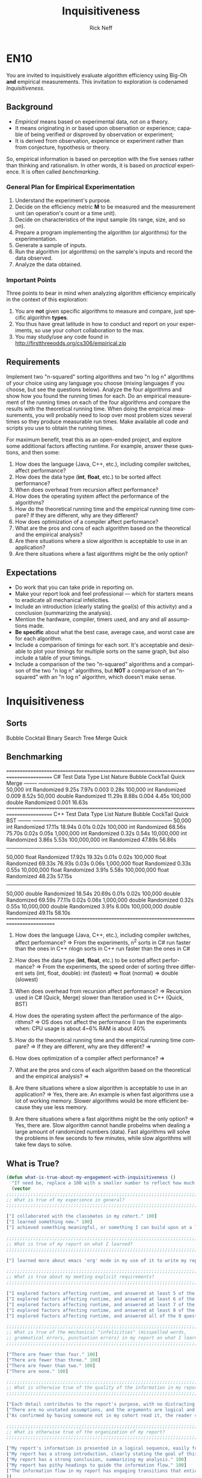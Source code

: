 #+TITLE: Inquisitiveness
#+AUTHOR: Rick Neff
#+EMAIL:  NeffR@byui.edu
#+LANGUAGE:  en
#+OPTIONS:   H:4 num:nil toc:nil \n:nil @:t ::t |:t ^:t *:t TeX:t LaTeX:t

* EN10

  You are invited to inquisitively evaluate algorithm efficiency using
  Big-Oh *and* empirical measurements. This invitation to exploration
  is codenamed /Inquisitiveness/.

** Background

   - /Empirical/ means based on experimental data, not on a theory.
   - It means originating in or based upon observation or experience;
     capable of being verified or disproved by observation or
     experiment;
   - It is derived from observation, experience or experiment rather
     than from conjecture, hypothesis or theory.

   So, empirical information is based on perception with the five
   senses rather than thinking and rationalism. In other words, it is
   based on /practical/ experience. It is often called /benchmarking/.

*** General Plan for Empirical Experimentation

    1. Understand the experiment's purpose.
    2. Decide on the efficiency metric *M* to be measured and the
       measurement unit (an operation's count or a time unit).
    3. Decide on characteristics of the input sample (its range,
       size, and so on).
    4. Prepare a program implementing the algorithm (or
       algorithms) for the experimentation.
    5. Generate a sample of inputs.
    6. Run the algorithm (or algorithms) on the sample's inputs
       and record the data observed.
    7. Analyze the data obtained.

*** Important Points

    Three points to bear in mind when analyzing algorithm efficiency
    empirically in the context of this exploration:

    1. You are *not* given specific algorithms to measure and compare,
       just specific algorithm *types*.
    2. You thus have great latitude in how to conduct and report on
       your experiments, so use your cohort collaboration to the max.
    3. You may study/use any code found in http://firstthreeodds.org/cs306/empirical.zip

** Requirements

   Implement two "n-squared" sorting algorithms and two "n log n"
   algorithms of your choice using any language you choose (mixing languages
   if you choose, but see the questions below). Analyze the four algorithms
   and show how you found the running times for each. Do an empirical
   measurement of the running times on each of the four algorithms and
   compare the results with the theoretical running time. When doing the
   empirical measurements, you will probably need to loop over most
   problem sizes several times so they produce measurable run times.
   Make available all code and scripts you use to obtain the running times.

   For maximum benefit, treat this as an open-ended project, and
   explore some additional factors affecting runtime. For example,
   answer these questions, and then some:

   1. How does the language (Java, C++, etc.),
      including compiler switches, affect performance?
   2. How does the data type (*int*, *float*, etc.) to be sorted
      affect performance?
   3. When does overhead from recursion affect performance?
   4. How does the operating system affect the performance of the algorithms? 
   5. How do the theoretical running time and the empirical running time
      compare? If they are different, why are they different?
   6. How does optimization of a compiler affect performance?
   7. What are the pros and cons of each algorithm based on
      the theoretical and the empirical analysis?
   8. Are there situations where a slow algorithm is acceptable to use
      in an application?
   9. Are there situations where a fast algorithms might be the only option?

** Expectations

   - Do work that you can take pride in reporting on.
   - Make your report look and feel professional --- which for starters
     means to eradicate all mechanical infelicities.
   - Include an introduction (clearly stating the goal(s) of this
     activity) and a conclusion (summarizing the analysis).
   - Mention the hardware, compiler, timers used, and any and all
     assumptions made.
   - *Be specific* about what the best case,
     average case, and worst case are for each algorithm.
   - Include a comparison of timings for each sort. It's acceptable
     and desirable to plot your timings for multiple sorts on the same
     graph, but also include a table of your timings.
   - Include a comparison of the two "n-squared" algorithms and a
     comparison of the two "n log n" algorithms, but *NOT* a
     comparison of an "n-squared" with an "n log n" algorithm, which
     doesn't make sense.

* Inquisitiveness
** Sorts
   Bubble
   Cocktail
   Binary Search Tree
   Merge
   Quick
** Benchmarking
   ========================================================================================= 
   C#       Test         Data Type   List Nature    Bubble     CockTail     Quick     Merge   
   -------- --------------------------------------------------------------------------------
            50,000       int         Randomized      9.25s        7.97s     0.003     0.28s  
            100,000      int         Randomized                             0.009     8.52s  
	    50,000       double      Randomized     11.29s        8.88s     0.004     4.45s  
	    100,000      double      Randomized                             0.001    16.63s  
   =========================================================================================
   C++      Test         Data Type   List Nature    Bubble     CockTail     Quick     BST 
   -------- -------------------------------------------------------------------------------- 
            50,000       int         Randomized     17.11s       18.94s     0.01s     0.02s                  
	    100,000      int         Randomized     68.56s       75.70s     0.02s     0.05s             
	    1,000,000    int         Randomized                             0.32s     0.54s    
	    10,000,000   int         Randomized                             3.86s     5.53s     
	    100,000,000  int         Randomized                            47.89s    56.86s 
            --------------------------------------------------------------------------------
            50,000       float       Randomized     17.92s       19.32s     0.01s     0.02s 
            100,000      float       Randomized     69.33s       76.93s     0.03s     0.06s 
            1,000,000    float       Randomized                             0.33s     0.55s 
            10,000,000   float       Randomized                             3.91s     5.58s 
            100,000,000  float       Randomized                            48.23s    57.15s 
            --------------------------------------------------------------------------------
            50,000       double      Randomized     18.54s       20.69s     0.01s     0.02s 
            100,000      double      Randomized     69.59s       77.11s     0.02s     0.06s 
            1,000,000    double      Randomized                             0.32s     0.55s 
            10,000,000   double      Randomized                             3.91s     6.00s 
            100,000,000  double      Randomized                            49.11s    58.10s 
  ==========================================================================================
   1. How does the language (Java, C++, etc.), including compiler switches, affect performance?
      => From the experiments,
              n^2 sorts in C# run faster than the ones in C++ 
              nlogn sorts in C++ run faster than the ones in C#

   2. How does the data type (*int*, *float*, etc.) to be sorted affect performance?
      => From the experiments, 
              the speed order of sorting three different sets (int, float, double):
                  int (fastest) => float (normal) => double (slowest)

   3. When does overhead from recursion affect performance?
      => Recursion used in C# (Quick, Merge) slower than Iteration used in C++ (Quick, BST)

   4. How does the operating system affect the performance of the algorithms?
      => OS does not affect the performance (I ran the experiments when:
             CPU usage is about 4~6%
             RAM is about 40%

   5. How do the theoretical running time and the empirical running time compare?
      =>
      If they are different, why are they different?
      =>

   6. How does optimization of a compiler affect performance?
      => 

   7. What are the pros and cons of each algorithm based on the theoretical and the empirical analysis?
      =>

   8. Are there situations where a slow algorithm is acceptable to use in an application?
      => Yes, there are. An example is when fast algorithms use a lot of working memory.
         Slower algorithms would be more efficient because they use less memory. 

   9. Are there situations where a fast algorithms might be the only option?
      => Yes, there are. Slow algorithm cannot handle probelms 
         when dealing a large amount of randomized numbers (data).
         Fast algorithms will solve the problems in few seconds to few minutes,
         while slow algorithms will take few days to solve.

** What is True?

#+BEGIN_SRC emacs-lisp
(defun what-is-true-about-my-engagement-with-inquisitiveness ()
  "If need be, replace a 100 with a smaller number to reflect how much you feel you deserve."
  (vector
;;;;;;;;;;;;;;;;;;;;;;;;;;;;;;;;;;;;;;;;;;;;;;;;;;;;;;;;;;;;;;;;;;;;;;;;;;;;
;; What is true of my experience in general?                              ;;
;;;;;;;;;;;;;;;;;;;;;;;;;;;;;;;;;;;;;;;;;;;;;;;;;;;;;;;;;;;;;;;;;;;;;;;;;;;;

["I collaborated with the classmates in my cohort." 100]
["I learned something new." 100]
["I achieved something meaningful, or something I can build upon at a later time." 100]

;;;;;;;;;;;;;;;;;;;;;;;;;;;;;;;;;;;;;;;;;;;;;;;;;;;;;;;;;;;;;;;;;;;;;;;;;;;;;
;; What is true of my report on what I learned?                            ;;
;;;;;;;;;;;;;;;;;;;;;;;;;;;;;;;;;;;;;;;;;;;;;;;;;;;;;;;;;;;;;;;;;;;;;;;;;;;;;

["I learned more about emacs 'org' mode in my use of it to write my report." 100]

;;;;;;;;;;;;;;;;;;;;;;;;;;;;;;;;;;;;;;;;;;;;;;;;;;;;;;;;;;;;;;;;;;;;;;;;;;;;;
;; What is true about my meeting explicit requirements?                    ;;
;;;;;;;;;;;;;;;;;;;;;;;;;;;;;;;;;;;;;;;;;;;;;;;;;;;;;;;;;;;;;;;;;;;;;;;;;;;;;

["I explored factors affecting runtime, and answered at least 5 of the 9 questions." 100]
["I explored factors affecting runtime, and answered at least 6 of the 9 questions." 100]
["I explored factors affecting runtime, and answered at least 7 of the 9 questions." 100]
["I explored factors affecting runtime, and answered at least 8 of the 9 questions." 100]
["I explored factors affecting runtime, and answered all of the 9 questions, and a few more of my own." 100]

;;;;;;;;;;;;;;;;;;;;;;;;;;;;;;;;;;;;;;;;;;;;;;;;;;;;;;;;;;;;;;;;;;;;;;;;;;;;;
;; What is true of the mechanical "infelicities" (misspelled words,        ;;
;; grammatical errors, punctuation errors) in my report on what I learned? ;;
;;;;;;;;;;;;;;;;;;;;;;;;;;;;;;;;;;;;;;;;;;;;;;;;;;;;;;;;;;;;;;;;;;;;;;;;;;;;;

["There are fewer than four." 100]
["There are fewer than three." 100]
["There are fewer than two." 100]
["There are none." 100]

;;;;;;;;;;;;;;;;;;;;;;;;;;;;;;;;;;;;;;;;;;;;;;;;;;;;;;;;;;;;;;;;;;;;;;;;;;;;;
;; What is otherwise true of the quality of the information in my report?  ;;
;;;;;;;;;;;;;;;;;;;;;;;;;;;;;;;;;;;;;;;;;;;;;;;;;;;;;;;;;;;;;;;;;;;;;;;;;;;;;

["Each detail contributes to the report's purpose, with no distracting, extraneous information." 100]
["There are no unstated assumptions, and the arguments are logical and concise." 100]
["As confirmed by having someone not in my cohort read it, the reader can readily see what is going on in my head." 100]

;;;;;;;;;;;;;;;;;;;;;;;;;;;;;;;;;;;;;;;;;;;;;;;;;;;;;;;;;;;;;;;;;;;;;;;;;;;;;
;; What is otherwise true of the organization of my report?                ;;
;;;;;;;;;;;;;;;;;;;;;;;;;;;;;;;;;;;;;;;;;;;;;;;;;;;;;;;;;;;;;;;;;;;;;;;;;;;;;

["My report's information is presented in a logical sequence, easily followed." 100]
["My report has a strong introduction, clearly stating the goal of this exploration." 100]
["My report has a strong conclusion, summarizing my analysis." 100]
["My report has pithy headings to guide the information flow." 100]
["The information flow in my report has engaging transitions that entice the reader to read further." 100]
))
#+END_SRC

